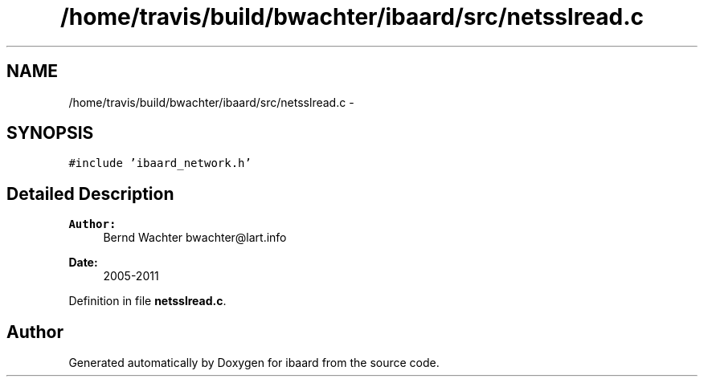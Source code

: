 .TH "/home/travis/build/bwachter/ibaard/src/netsslread.c" 3 "Thu Nov 15 2018" "ibaard" \" -*- nroff -*-
.ad l
.nh
.SH NAME
/home/travis/build/bwachter/ibaard/src/netsslread.c \- 
.SH SYNOPSIS
.br
.PP
\fC#include 'ibaard_network\&.h'\fP
.br

.SH "Detailed Description"
.PP 

.PP
\fBAuthor:\fP
.RS 4
Bernd Wachter bwachter@lart.info 
.RE
.PP
\fBDate:\fP
.RS 4
2005-2011 
.RE
.PP

.PP
Definition in file \fBnetsslread\&.c\fP\&.
.SH "Author"
.PP 
Generated automatically by Doxygen for ibaard from the source code\&.
